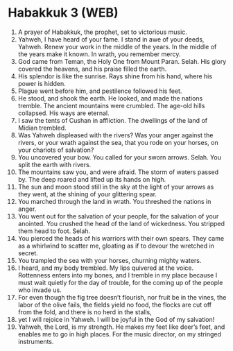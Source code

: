 * Habakkuk 3 (WEB)
:PROPERTIES:
:ID: WEB/35-HAB03
:END:

1. A prayer of Habakkuk, the prophet, set to victorious music.
2. Yahweh, I have heard of your fame. I stand in awe of your deeds, Yahweh. Renew your work in the middle of the years. In the middle of the years make it known. In wrath, you remember mercy.
3. God came from Teman, the Holy One from Mount Paran. Selah. His glory covered the heavens, and his praise filled the earth.
4. His splendor is like the sunrise. Rays shine from his hand, where his power is hidden.
5. Plague went before him, and pestilence followed his feet.
6. He stood, and shook the earth. He looked, and made the nations tremble. The ancient mountains were crumbled. The age-old hills collapsed. His ways are eternal.
7. I saw the tents of Cushan in affliction. The dwellings of the land of Midian trembled.
8. Was Yahweh displeased with the rivers? Was your anger against the rivers, or your wrath against the sea, that you rode on your horses, on your chariots of salvation?
9. You uncovered your bow. You called for your sworn arrows. Selah. You split the earth with rivers.
10. The mountains saw you, and were afraid. The storm of waters passed by. The deep roared and lifted up its hands on high.
11. The sun and moon stood still in the sky at the light of your arrows as they went, at the shining of your glittering spear.
12. You marched through the land in wrath. You threshed the nations in anger.
13. You went out for the salvation of your people, for the salvation of your anointed. You crushed the head of the land of wickedness. You stripped them head to foot. Selah.
14. You pierced the heads of his warriors with their own spears. They came as a whirlwind to scatter me, gloating as if to devour the wretched in secret.
15. You trampled the sea with your horses, churning mighty waters.
16. I heard, and my body trembled. My lips quivered at the voice. Rottenness enters into my bones, and I tremble in my place because I must wait quietly for the day of trouble, for the coming up of the people who invade us.
17. For even though the fig tree doesn’t flourish, nor fruit be in the vines, the labor of the olive fails, the fields yield no food, the flocks are cut off from the fold, and there is no herd in the stalls,
18. yet I will rejoice in Yahweh. I will be joyful in the God of my salvation!
19. Yahweh, the Lord, is my strength. He makes my feet like deer’s feet, and enables me to go in high places. For the music director, on my stringed instruments.
